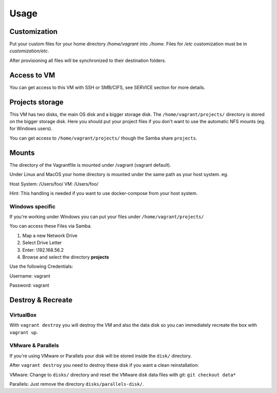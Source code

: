 =====
Usage
=====

Customization
-------------

Put your custom files for your home directory `/home/vagrant` into  `./home`.
Files for `/etc` customization must be in `customization/etc`.

After provisioning all files will be synchronized to their destination folders.

Access to VM
------------

You can get access to this VM with SSH or SMB/CIFS, see SERVICE section for more details.

Projects storage
----------------

This VM has two disks, the main OS disk and a bigger storage disk.
The ``/home/vagrant/projects/`` directory is stored on the bigger storage disk. Here you should put your project files
if you don't want to use the automatic NFS mounts (eg. for Windows users).

You can get access to ``/home/vagrant/projects/`` though the Samba share ``projects``.


Mounts
------

The directory of the Vagrantfile is mounted under /vagrant (vagrant default).

Under Linux and MacOS your home directory is mounted under the same path as your host system.
eg.

Host System: /Users/foo/
VM: /Users/foo/

Hint: This handling is needed if you want to use docker-compose from your host system.

Windows specific
~~~~~~~~~~~~~~~~

If you're working under Windows you can put your files under ``/home/vagrant/projects/``

You can access these Files via Samba.

1. Map a new Network Drive
2. Select Drive Letter
3. Enter: \\\192.168.56.2
4. Browse and select the directory **projects**

Use the following Credentials:

Username: \vagrant

Password: vagrant


Destroy & Recreate
------------------

VirtualBox
~~~~~~~~~~

With ``vagrant destroy`` you will destroy the VM and also the data disk so you can immediately
recreate the box with ``vagrant up``.

VMware & Parallels
~~~~~~~~~~~~~~~~~~

If you're using VMware or Parallels your disk will be stored inside the ``disk/`` directory.

After ``vagrant destroy`` you need to destroy these disk if you want a clean reinstallation:

VMware: Change to ``disks/`` directory and reset the VMware disk data files with git: ``git checkout data*``

Parallels: Just remove the directory ``disks/parallels-disk/``.


